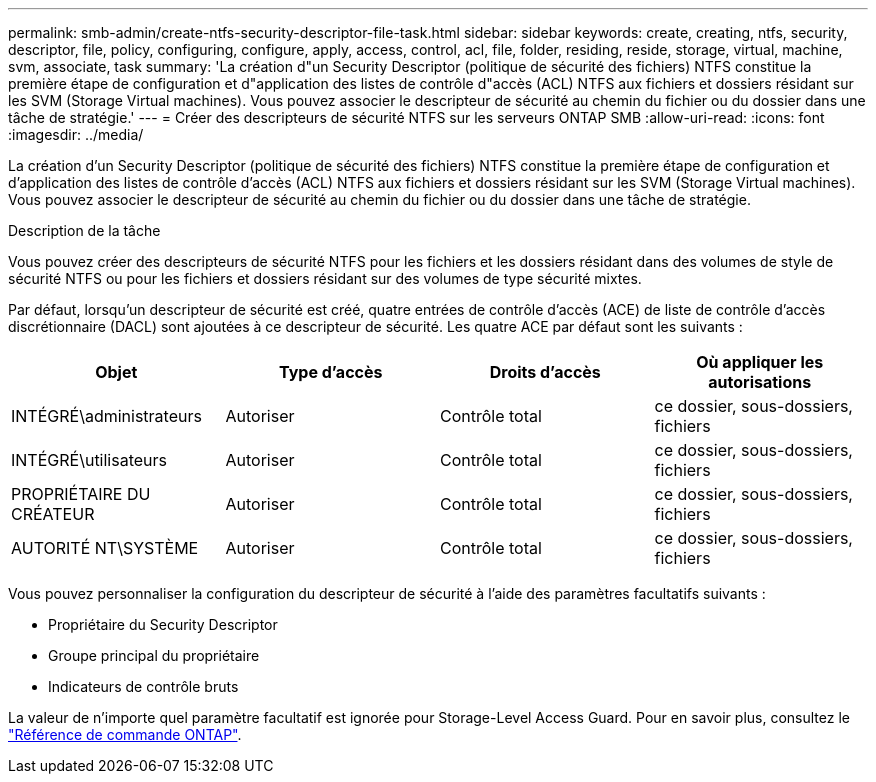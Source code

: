 ---
permalink: smb-admin/create-ntfs-security-descriptor-file-task.html 
sidebar: sidebar 
keywords: create, creating, ntfs, security, descriptor, file, policy, configuring, configure, apply, access, control, acl, file, folder, residing, reside, storage, virtual, machine, svm, associate, task 
summary: 'La création d"un Security Descriptor (politique de sécurité des fichiers) NTFS constitue la première étape de configuration et d"application des listes de contrôle d"accès (ACL) NTFS aux fichiers et dossiers résidant sur les SVM (Storage Virtual machines). Vous pouvez associer le descripteur de sécurité au chemin du fichier ou du dossier dans une tâche de stratégie.' 
---
= Créer des descripteurs de sécurité NTFS sur les serveurs ONTAP SMB
:allow-uri-read: 
:icons: font
:imagesdir: ../media/


[role="lead"]
La création d'un Security Descriptor (politique de sécurité des fichiers) NTFS constitue la première étape de configuration et d'application des listes de contrôle d'accès (ACL) NTFS aux fichiers et dossiers résidant sur les SVM (Storage Virtual machines). Vous pouvez associer le descripteur de sécurité au chemin du fichier ou du dossier dans une tâche de stratégie.

.Description de la tâche
Vous pouvez créer des descripteurs de sécurité NTFS pour les fichiers et les dossiers résidant dans des volumes de style de sécurité NTFS ou pour les fichiers et dossiers résidant sur des volumes de type sécurité mixtes.

Par défaut, lorsqu'un descripteur de sécurité est créé, quatre entrées de contrôle d'accès (ACE) de liste de contrôle d'accès discrétionnaire (DACL) sont ajoutées à ce descripteur de sécurité. Les quatre ACE par défaut sont les suivants :

|===
| Objet | Type d'accès | Droits d'accès | Où appliquer les autorisations 


 a| 
INTÉGRÉ\administrateurs
 a| 
Autoriser
 a| 
Contrôle total
 a| 
ce dossier, sous-dossiers, fichiers



 a| 
INTÉGRÉ\utilisateurs
 a| 
Autoriser
 a| 
Contrôle total
 a| 
ce dossier, sous-dossiers, fichiers



 a| 
PROPRIÉTAIRE DU CRÉATEUR
 a| 
Autoriser
 a| 
Contrôle total
 a| 
ce dossier, sous-dossiers, fichiers



 a| 
AUTORITÉ NT\SYSTÈME
 a| 
Autoriser
 a| 
Contrôle total
 a| 
ce dossier, sous-dossiers, fichiers

|===
Vous pouvez personnaliser la configuration du descripteur de sécurité à l'aide des paramètres facultatifs suivants :

* Propriétaire du Security Descriptor
* Groupe principal du propriétaire
* Indicateurs de contrôle bruts


La valeur de n'importe quel paramètre facultatif est ignorée pour Storage-Level Access Guard. Pour en savoir plus, consultez le link:https://docs.netapp.com/us-en/ontap-cli/["Référence de commande ONTAP"^].

